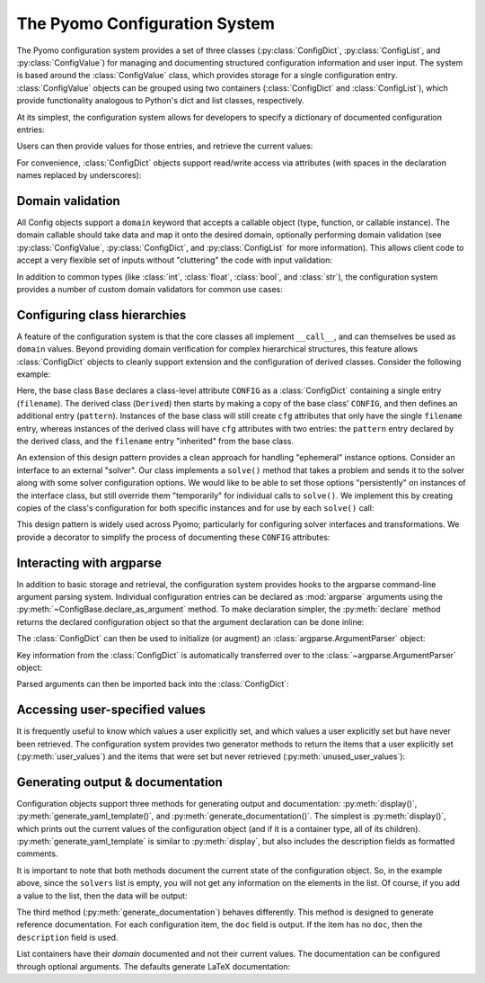 =================================
The Pyomo Configuration System
=================================

.. py:currentmodule:: pyomo.common.config

The Pyomo configuration system provides a set of three classes
(:py:class:`ConfigDict`, :py:class:`ConfigList`, and
:py:class:`ConfigValue`) for managing and documenting structured
configuration information and user input.  The system is based around
the :class:`ConfigValue` class, which provides storage for a single
configuration entry.  :class:`ConfigValue` objects can be grouped using
two containers (:class:`ConfigDict` and :class:`ConfigList`), which
provide functionality analogous to Python's dict and list classes,
respectively.

At its simplest, the configuration system allows for developers to specify a
dictionary of documented configuration entries:

.. testcode::

    from pyomo.common.config import (
        ConfigDict, ConfigList, ConfigValue
    )
    config = ConfigDict()
    config.declare('filename', ConfigValue(
        default=None,
        domain=str,
        description="Input file name",
    ))
    config.declare("bound tolerance", ConfigValue(
        default=1E-5,
        domain=float,
        description="Bound tolerance",
        doc="Relative tolerance for bound feasibility checks"
    ))
    config.declare("iteration limit", ConfigValue(
        default=30,
        domain=int,
        description="Iteration limit",
        doc="Number of maximum iterations in the decomposition methods"
    ))

Users can then provide values for those entries, and retrieve the
current values:

.. doctest::

    >>> config['filename'] = 'tmp.txt'
    >>> print(config['filename'])
    tmp.txt
    >>> print(config['iteration limit'])
    30

For convenience, :class:`ConfigDict` objects support read/write access via
attributes (with spaces in the declaration names replaced by
underscores):

.. doctest::

    >>> print(config.filename)
    tmp.txt
    >>> print(config.iteration_limit)
    30
    >>> config.iteration_limit = 20
    >>> print(config.iteration_limit)
    20

Domain validation
=================

All Config objects support a ``domain`` keyword that accepts a callable
object (type, function, or callable instance).  The domain callable
should take data and map it onto the desired domain, optionally
performing domain validation (see :py:class:`ConfigValue`,
:py:class:`ConfigDict`, and :py:class:`ConfigList` for more
information).  This allows client code to accept a very flexible set of
inputs without "cluttering" the code with input validation:

.. doctest::

    >>> config.iteration_limit = 35.5
    >>> print(config.iteration_limit)
    35
    >>> print(type(config.iteration_limit).__name__)
    int

In addition to common types (like :class:`int`, :class:`float`,
:class:`bool`, and :class:`str`), the configuration system provides a
number of custom domain validators for common use cases:

.. autosummary::

   Bool
   Integer
   PositiveInt
   NegativeInt
   NonNegativeInt
   NonPositiveInt
   PositiveFloat
   NegativeFloat
   NonPositiveFloat
   NonNegativeFloat
   In
   InEnum
   IsInstance
   ListOf
   Module
   Path
   PathList
   DynamicImplicitDomain

.. _class_config:

Configuring class hierarchies
=============================

A feature of the configuration system is that the core classes all implement
``__call__``, and can themselves be used as ``domain`` values.  Beyond
providing domain verification for complex hierarchical structures, this
feature allows :class:`ConfigDict` objects to cleanly support extension
and the configuration of
derived classes.  Consider the following example:

.. doctest::

    >>> class Base(object):
    ...     CONFIG = ConfigDict()
    ...     CONFIG.declare('filename', ConfigValue(
    ...         default='input.txt',
    ...         domain=str,
    ...     ))
    ...     def __init__(self, **kwds):
    ...         self.cfg = self.CONFIG(kwds)
    ...         self.cfg.display()
    ...
    >>> class Derived(Base):
    ...     CONFIG = Base.CONFIG()
    ...     CONFIG.declare('pattern', ConfigValue(
    ...         default=None,
    ...         domain=str,
    ...     ))
    ...
    >>> tmp = Base(filename='foo.txt')
    filename: foo.txt
    >>> tmp = Derived(pattern='.*warning')
    filename: input.txt
    pattern: .*warning

Here, the base class ``Base`` declares a class-level attribute ``CONFIG`` as a
:class:`ConfigDict` containing a single entry (``filename``).  The derived class
(``Derived``) then starts by making a copy of the base class' ``CONFIG``,
and then defines an additional entry (``pattern``).  Instances of the base
class will still create ``cfg`` attributes that only have the single
``filename`` entry, whereas instances of the derived class will have ``cfg``
attributes with two entries: the ``pattern`` entry declared by the derived
class, and the ``filename`` entry "inherited" from the base class.

An extension of this design pattern provides a clean approach for
handling "ephemeral" instance options.  Consider an interface to an
external "solver".  Our class implements a ``solve()`` method that takes a
problem and sends it to the solver along with some solver configuration
options.  We would like to be able to set those options "persistently"
on instances of the interface class, but still override them
"temporarily" for individual calls to ``solve()``.  We implement this by
creating copies of the class's configuration for both specific instances
and for use by each ``solve()`` call:

.. testcode::

   class Solver(object):
       CONFIG = ConfigDict()
       CONFIG.declare('iterlim', ConfigValue(
           default=10,
           domain=int,
       ))

       def __init__(self, **kwds):
           self.config = self.CONFIG(kwds)

       def solve(self, model, **options):
           config = self.config(options)
           # Solve the model with the specified iterlim
           config.display()

.. doctest::

   >>> solver = Solver()
   >>> solver.solve(None)
   iterlim: 10
   >>> solver.config.iterlim = 20
   >>> solver.solve(None)
   iterlim: 20
   >>> solver.solve(None, iterlim=50)
   iterlim: 50
   >>> solver.solve(None)
   iterlim: 20

This design pattern is widely used across Pyomo; particularly for
configuring solver interfaces and transformations.  We provide a
decorator to simplify the process of documenting these ``CONFIG``
attributes:

.. testcode::

   from pyomo.common.config import document_class_CONFIG

   @document_class_CONFIG(methods=['solve'])
   class MySolver(object):
       """Interface to My Solver"""
       #
       #: Global class configuration; see :ref:`MySolver_CONFIG`
       CONFIG = ConfigDict()
       CONFIG.declare('iterlim', ConfigValue(
           default=10,
           domain=int,
           doc="Solver iteration limit",
       ))
       #
       def __init__(self, **kwds):
           #: Instance configuration; see :ref:`MySolver_CONFIG`
           self.config = self.CONFIG(kwds)
       #
       def solve(self, model, **options):
           """Solve `model` using My Solver"""
           #
           config = self.config(options)
           # Solve the model with the specified iterlim
           config.display()

.. doctest::

   >>> print(MySolver.__doc__)
   Interface to My Solver
   <BLANKLINE>
   **Class configuration**
   <BLANKLINE>
   This class leverages the Pyomo Configuration System for managing
   configuration options.  See the discussion on :ref:`configuring class
   hierarchies <class_config>` for more information on how configuration
   class attributes, instance attributes, and method keyword arguments
   interact.
   <BLANKLINE>
   .. _MySolver::CONFIG:
   <BLANKLINE>
   CONFIG
   ------
   iterlim: int, default=10
   <BLANKLINE>
       Solver iteration limit

   >>> print(MySolver.solve.__doc__)
   Solve `model` using My Solver
   <BLANKLINE>
   Keyword Arguments
   -----------------
   iterlim: int, default=10
   <BLANKLINE>
       Solver iteration limit


Interacting with argparse
=========================

In addition to basic storage and retrieval, the configuration system provides
hooks to the argparse command-line argument parsing system.  Individual
configuration entries can be declared as :mod:`argparse` arguments using the
:py:meth:`~ConfigBase.declare_as_argument` method.  To make declaration
simpler, the :py:meth:`declare` method returns the declared configuration
object so that the argument declaration can be done inline:

.. testcode::

    import argparse
    config = ConfigDict()
    config.declare('iterlim', ConfigValue(
        domain=int,
        default=100,
        description="iteration limit",
    )).declare_as_argument()
    config.declare('lbfgs', ConfigValue(
        domain=bool,
        description="use limited memory BFGS update",
    )).declare_as_argument()
    config.declare('linesearch', ConfigValue(
        domain=bool,
        default=True,
        description="use line search",
    )).declare_as_argument()
    config.declare('relative tolerance', ConfigValue(
        domain=float,
        description="relative convergence tolerance",
    )).declare_as_argument('--reltol', '-r', group='Tolerances')
    config.declare('absolute tolerance', ConfigValue(
        domain=float,
        description="absolute convergence tolerance",
    )).declare_as_argument('--abstol', '-a', group='Tolerances')

The :class:`ConfigDict` can then be used to initialize (or augment) an
:class:`argparse.ArgumentParser` object:

.. testcode::

    parser = argparse.ArgumentParser("tester")
    config.initialize_argparse(parser)


Key information from the :class:`ConfigDict` is automatically transferred over
to the :class:`~argparse.ArgumentParser` object:

.. doctest::
   :hide:

    >>> import os
    >>> original_environ, os.environ = os.environ, os.environ.copy()
    >>> os.environ['COLUMNS'] = '80'

.. doctest::

    >>> print(parser.format_help())
    usage: tester [-h] [--iterlim INT] [--lbfgs] [--disable-linesearch]
                  [--reltol FLOAT] [--abstol FLOAT]
    ...
      -h, --help            show this help message and exit
      --iterlim INT         iteration limit
      --lbfgs               use limited memory BFGS update
      --disable-linesearch  [DON'T] use line search
    <BLANKLINE>
    Tolerances:
      --reltol FLOAT, -r FLOAT  relative convergence tolerance
      --abstol FLOAT, -a FLOAT  absolute convergence tolerance
    <BLANKLINE>

.. doctest::
   :hide:

    >>> os.environ = original_environ

Parsed arguments can then be imported back into the :class:`ConfigDict`:

.. doctest::

    >>> args=parser.parse_args(['--lbfgs', '--reltol', '0.1', '-a', '0.2'])
    >>> args = config.import_argparse(args)
    >>> config.display()
    iterlim: 100
    lbfgs: true
    linesearch: true
    relative tolerance: 0.1
    absolute tolerance: 0.2

Accessing user-specified values
===============================

It is frequently useful to know which values a user explicitly set, and
which values a user explicitly set but have never been retrieved.  The
configuration system provides two generator methods to return the items
that a user explicitly set (:py:meth:`user_values`) and the items that
were set but never retrieved (:py:meth:`unused_user_values`):

.. doctest::

    >>> print([val.name() for val in config.user_values()])
    ['lbfgs', 'relative tolerance', 'absolute tolerance']
    >>> print(config.relative_tolerance)
    0.1
    >>> print([val.name() for val in config.unused_user_values()])
    ['lbfgs', 'absolute tolerance']

Generating output & documentation
=================================

Configuration objects support three methods for generating output and
documentation: :py:meth:`display()`,
:py:meth:`generate_yaml_template()`, and
:py:meth:`generate_documentation()`.  The simplest is
:py:meth:`display()`, which prints out the current values of the
configuration object (and if it is a container type, all of its
children).  :py:meth:`generate_yaml_template` is similar to
:py:meth:`display`, but also includes the description fields as
formatted comments.

.. testcode::

    solver_config = config
    config = ConfigDict()
    config.declare('output', ConfigValue(
        default='results.yml',
        domain=str,
        description='output results filename'
    ))
    config.declare('verbose', ConfigValue(
        default=0,
        domain=int,
        description='output verbosity',
        doc='This sets the system verbosity.  The default (0) only logs '
        'warnings and errors.  Larger integer values will produce '
        'additional log messages.',
    ))
    config.declare('solvers', ConfigList(
        domain=solver_config,
        description='list of solvers to apply',
    ))

.. doctest::

    >>> config.display()
    output: results.yml
    verbose: 0
    solvers: []
    >>> print(config.generate_yaml_template())
    output: results.yml  # output results filename
    verbose: 0           # output verbosity
    solvers: []          # list of solvers to apply
    <BLANKLINE>

It is important to note that both methods document the current state of
the configuration object.  So, in the example above, since the ``solvers``
list is empty, you will not get any information on the elements in the
list.  Of course, if you add a value to the list, then the data will be
output:

.. doctest::

    >>> tmp = config()
    >>> tmp.solvers.append({})
    >>> tmp.display()
    output: results.yml
    verbose: 0
    solvers:
      -
        iterlim: 100
        lbfgs: true
        linesearch: true
        relative tolerance: 0.1
        absolute tolerance: 0.2
    >>> print(tmp.generate_yaml_template())
    output: results.yml          # output results filename
    verbose: 0                   # output verbosity
    solvers:                     # list of solvers to apply
      -
        iterlim: 100             # iteration limit
        lbfgs: true              # use limited memory BFGS update
        linesearch: true         # use line search
        relative tolerance: 0.1  # relative convergence tolerance
        absolute tolerance: 0.2  # absolute convergence tolerance
    <BLANKLINE>

The third method (:py:meth:`generate_documentation`) behaves
differently.  This method is designed to generate reference
documentation.  For each configuration item, the ``doc`` field is output.
If the item has no ``doc``, then the ``description`` field is used.

List containers have their *domain* documented and not their current
values.  The documentation can be configured through optional arguments.
The defaults generate LaTeX documentation:

.. doctest::

    >>> print(config.generate_documentation())
    \begin{description}[topsep=0pt,parsep=0.5em,itemsep=-0.4em]
      \item[{output}]\hfill
        \\output results filename
      \item[{verbose}]\hfill
        \\This sets the system verbosity.  The default (0) only logs warnings and
        errors.  Larger integer values will produce additional log messages.
      \item[{solvers}]\hfill
        \\list of solvers to apply
      \begin{description}[topsep=0pt,parsep=0.5em,itemsep=-0.4em]
        \item[{iterlim}]\hfill
          \\iteration limit
        \item[{lbfgs}]\hfill
          \\use limited memory BFGS update
        \item[{linesearch}]\hfill
          \\use line search
        \item[{relative tolerance}]\hfill
          \\relative convergence tolerance
        \item[{absolute tolerance}]\hfill
          \\absolute convergence tolerance
      \end{description}
    \end{description}
    <BLANKLINE>
